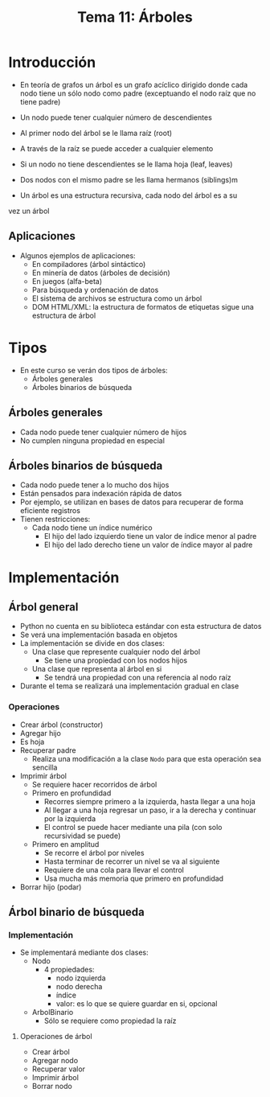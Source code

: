 #+title: Tema 11: Árboles

* Introducción
- En teoría de grafos un árbol es un grafo acı́clico dirigido donde
  cada nodo tiene un sólo nodo como padre (exceptuando el nodo raı́z que no tiene padre)
- Un nodo puede tener cualquier número de descendientes
- Al primer nodo del árbol se le llama raı́z (root)
- A través de la raı́z se puede acceder a cualquier elemento
- Si un nodo no tiene descendientes se le llama hoja (leaf, leaves)

- Dos nodos con el mismo padre se les llama hermanos (siblings)m  
- Un árbol es una estructura recursiva, cada nodo del árbol es a su
vez un árbol

[[file:./arbol1.png]]

** Aplicaciones
- Algunos ejemplos de aplicaciones:
  + En compiladores (árbol sintáctico)
  + En minerı́a de datos (árboles de decisión)
  + En juegos (alfa-beta)
  + Para búsqueda y ordenación de datos
  + El sistema de archivos se estructura como un árbol
  + DOM HTML/XML: la estructura de formatos de etiquetas sigue una
    estructura de árbol

* Tipos
- En este curso se verán dos tipos de árboles:
  - Árboles generales
  - Árboles binarios de búsqueda
** Árboles generales
- Cada nodo puede tener cualquier número de hijos
- No cumplen ninguna propiedad en especial
  
** Árboles binarios de búsqueda
- Cada nodo puede tener a lo mucho dos hijos
- Están pensados para indexación rápida de datos
- Por ejemplo, se utilizan en bases de datos para recuperar de forma eficiente registros
- Tienen restricciones:
  + Cada nodo tiene un índice numérico
    + El hijo del lado izquierdo tiene un valor de índice menor al padre
    + El hijo del lado derecho tiene un valor de índice mayor al padre

[[file:./arbol2.png]]


* Implementación
** Árbol general
- Python no cuenta en su  biblioteca estándar con esta estructura de datos
- Se verá una implementación basada en objetos
- La implementación se divide en dos clases:
  + Una clase que represente cualquier nodo del árbol
    * Se tiene una propiedad con los nodos hijos
  + Una clase que representa al árbol en si
    * Se tendrá una propiedad con una referencia al nodo raíz
- Durante el tema se realizará una implementación gradual en clase

*** Operaciones
- Crear árbol (constructor)
- Agregar hijo
- Es hoja
- Recuperar padre
  + Realiza una modificación a la clase =Nodo= para que esta operación
    sea sencilla
- Imprimir árbol
  + Se requiere hacer recorridos de árbol
  + Primero en profundidad
    * Recorres siempre primero a la izquierda, hasta llegar a una hoja
    * Al llegar a una hoja regresar un paso, ir a la derecha y
      continuar por la izquierda
    * El control se puede hacer mediante una pila (con solo
      recursividad se puede)
  + Primero en amplitud
    - Se recorre el árbol por niveles
    - Hasta terminar de recorrer un nivel se va al siguiente
    - Requiere de una cola para llevar el control
    - Usa mucha más memoria que primero en profundidad 
- Borrar hijo (podar)
** Árbol binario de búsqueda
*** Implementación
- Se implementará mediante dos clases:
  + Nodo
    * 4 propiedades:
      - nodo izquierda
      - nodo derecha
      - índice
      - valor: es lo que se quiere guardar en si, opcional
  + ArbolBinario
    * Sólo se requiere como propiedad la raíz
    
**** Operaciones de árbol
- Crear árbol
- Agregar nodo
- Recuperar valor
- Imprimir árbol
- Borrar nodo

